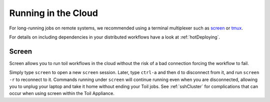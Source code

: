 .. _CloudRunning:

Running in the Cloud
====================



For long-running jobs on remote systems, we recommended
using a terminal multiplexer such as `screen`_ or `tmux`_.

For details on including dependencies in your distributed workflows have a
look at :ref:`hotDeploying`.


Screen
------

Screen allows you to run toil workflows in the cloud without the risk of a bad
connection forcing the workflow to fail.

Simply type ``screen`` to open a new ``screen``
session. Later, type ``ctrl-a`` and then ``d`` to disconnect from it, and run
``screen -r`` to reconnect to it. Commands running under ``screen`` will
continue running even when you are disconnected, allowing you to unplug your
laptop and take it home without ending your Toil jobs. See :ref:`sshCluster`
for complications that can occur when using screen within the Toil Appliance.

.. _screen: https://www.gnu.org/software/screen/
.. _tmux: https://tmux.github.io/



